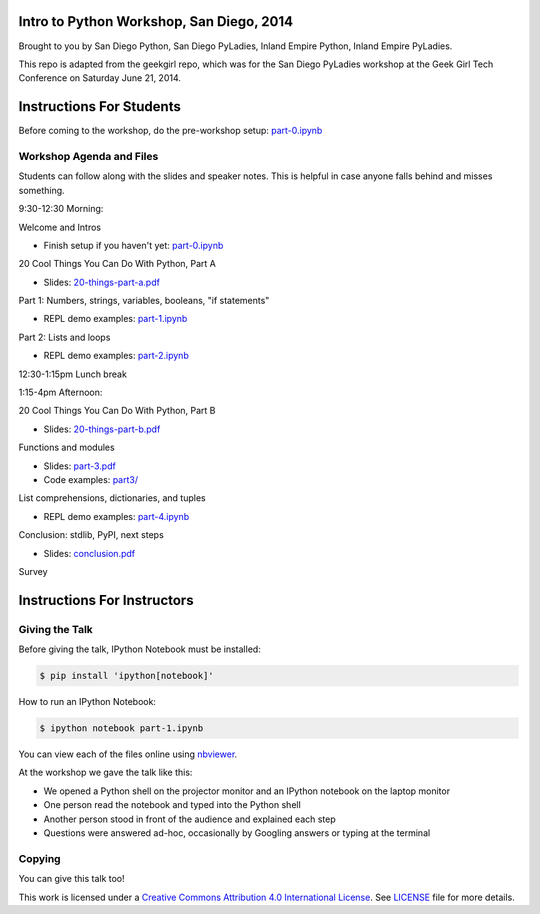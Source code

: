 Intro to Python Workshop, San Diego, 2014
==========================================

Brought to you by San Diego Python, San Diego PyLadies, Inland Empire Python, 
Inland Empire PyLadies.

This repo is adapted from the geekgirl repo, which was for the San Diego PyLadies 
workshop at the Geek Girl Tech Conference on Saturday June 21, 2014.

Instructions For Students
=============================

Before coming to the workshop, do the pre-workshop setup: `part-0.ipynb`_

Workshop Agenda and Files
-------------------------

Students can follow along with the slides and speaker notes. This is helpful 
in case anyone falls behind and misses something.

9:30-12:30 Morning:

Welcome and Intros

* Finish setup if you haven't yet: `part-0.ipynb`_

20 Cool Things You Can Do With Python, Part A

* Slides: `20-things-part-a.pdf`_

Part 1: Numbers, strings, variables, booleans, "if statements"

* REPL demo examples: `part-1.ipynb`_

Part 2: Lists and loops

* REPL demo examples: `part-2.ipynb`_

12:30-1:15pm Lunch break

1:15-4pm Afternoon:

20 Cool Things You Can Do With Python, Part B

* Slides: `20-things-part-b.pdf`_

Functions and modules

* Slides: `part-3.pdf`_
* Code examples: `part3/`_

List comprehensions, dictionaries, and tuples

* REPL demo examples: `part-4.ipynb`_

Conclusion: stdlib, PyPI, next steps

* Slides: `conclusion.pdf`_

Survey

Instructions For Instructors
=============================

Giving the Talk
---------------

Before giving the talk, IPython Notebook must be installed:

.. code-block:: bash

    $ pip install 'ipython[notebook]'

How to run an IPython Notebook:

.. code-block:: bash

    $ ipython notebook part-1.ipynb

You can view each of the files online using `nbviewer`_.

At the workshop we gave the talk like this:

* We opened a Python shell on the projector monitor and an IPython notebook on the laptop monitor
* One person read the notebook and typed into the Python shell
* Another person stood in front of the audience and explained each step
* Questions were answered ad-hoc, occasionally by Googling answers or typing at the terminal


Copying
-------

You can give this talk too!

This work is licensed under a `Creative Commons Attribution 4.0 International License`_. See LICENSE_ file for more details.


.. _nbviewer: http://nbviewer.ipython.org/
.. _part-0.ipynb: http://nbviewer.ipython.org/github/pythonsd/intro-to-python/blob/master/part-0.ipynb
.. _20-things-part-a.pdf: https://github.com/pythonsd/intro-to-python/tree/master/slides/20-things-part-a.pdf
.. _part-1.ipynb: http://nbviewer.ipython.org/github/pythonsd/intro-to-python/blob/master/part-1.ipynb
.. _part-2.ipynb: http://nbviewer.ipython.org/github/pythonsd/intro-to-python/blob/master/part-2.ipynb
.. _20-things-part-b.pdf: https://github.com/pythonsd/intro-to-python/tree/master/slides/20-things-part-b.pdf
.. _part-3.pdf: https://github.com/pythonsd/intro-to-python/tree/master/slides/part-3.pdf
.. _`part3/`: https://github.com/pythonsd/intro-to-python/tree/master/part3
.. _part-4.ipynb: http://nbviewer.ipython.org/github/pythonsd/intro-to-python/blob/master/part-4.ipynb
.. _conclusion.pdf: https://github.com/pythonsd/intro-to-python/tree/master/slides/conclusion.pdf
.. _Creative Commons Attribution 4.0 International License: http://creativecommons.org/licenses/by/4.0/
.. _LICENSE: LICENSE
